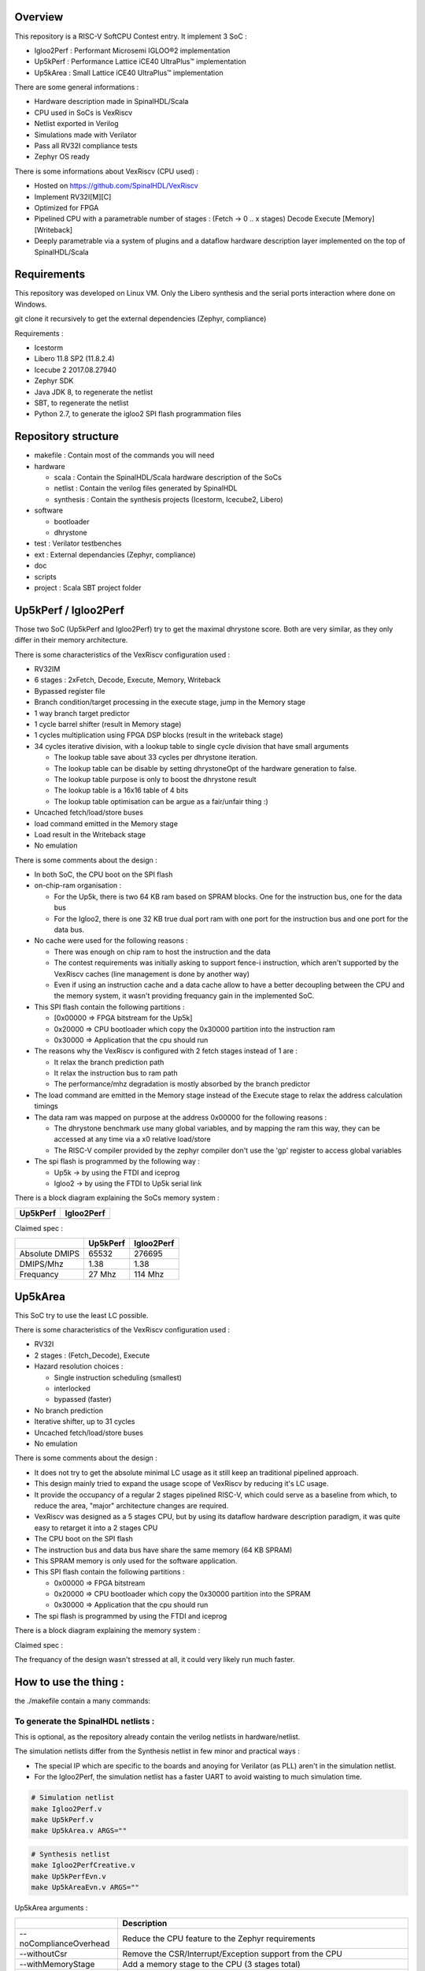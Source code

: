 ================================================
Overview
================================================

This repository is a RISC-V SoftCPU Contest entry. It implement 3 SoC :

- Igloo2Perf : Performant Microsemi IGLOO®2 implementation
- Up5kPerf : Performance Lattice iCE40 UltraPlus™ implementation
- Up5kArea : Small Lattice iCE40 UltraPlus™ implementation

There are some general informations :

- Hardware description made in SpinalHDL/Scala
- CPU used in SoCs is VexRiscv
- Netlist exported in Verilog
- Simulations made with Verilator
- Pass all RV32I compliance tests
- Zephyr OS ready

There is some informations about VexRiscv (CPU used) :

- Hosted on https://github.com/SpinalHDL/VexRiscv
- Implement RV32I[M][C]
- Optimized for FPGA
- Pipelined CPU with a parametrable number of stages : (Fetch -> 0 \.\. x stages) Decode Execute [Memory] [Writeback]
- Deeply parametrable via a system of plugins and a dataflow hardware description layer implemented on the top of SpinalHDL/Scala

================================================
Requirements
================================================

This repository was developed on Linux VM. Only the Libero synthesis and the serial ports interaction where done on Windows.

git clone it recursively to get the external dependencies (Zephyr, compliance)

Requirements :

- Icestorm
- Libero 11.8 SP2 (11.8.2.4)
- Icecube 2 2017.08.27940
- Zephyr SDK
- Java JDK 8, to regenerate the netlist
- SBT, to regenerate the netlist
- Python 2.7, to generate the igloo2 SPI flash programmation files

================================================
Repository structure
================================================

- makefile : Contain most of the commands you will need
- hardware

  - scala : Contain the SpinalHDL/Scala hardware description of the SoCs
  - netlist : Contain the verilog files generated by SpinalHDL
  - synthesis : Contain the synthesis projects (Icestorm, Icecube2, Libero)
- software

  - bootloader
  - dhrystone
- test : Verilator testbenches
- ext : External dependancies (Zephyr, compliance)
- doc
- scripts
- project : Scala SBT project folder

================================================
Up5kPerf / Igloo2Perf
================================================

Those two SoC (Up5kPerf and Igloo2Perf) try to get the maximal dhrystone score. Both are very similar, as they only differ in their memory architecture.

There is some characteristics of the VexRiscv configuration used :

- RV32IM
- 6 stages : 2xFetch, Decode, Execute, Memory, Writeback
- Bypassed register file
- Branch condition/target processing in the execute stage, jump in the Memory stage
- 1 way branch target predictor
- 1 cycle barrel shifter (result in Memory stage)
- 1 cycles multiplication using FPGA DSP blocks (result in the writeback stage)
- 34 cycles iterative division, with a lookup table to single cycle division that have small arguments

  - The lookup table save about 33 cycles per dhrystone iteration.
  - The lookup table can be disable by setting dhrystoneOpt of the hardware generation to false.
  - The lookup table purpose is only to boost the dhrystone result
  - The lookup table is a 16x16 table of 4 bits
  - The lookup table optimisation can be argue as a fair/unfair thing :)
- Uncached fetch/load/store buses
- load command emitted in the Memory stage
- Load result in the Writeback stage
- No emulation

There is some comments about the design :

- In both SoC, the CPU boot on the SPI flash
- on-chip-ram organisation :

  - For the Up5k, there is two 64 KB ram based on SPRAM blocks. One for the instruction bus, one for the data bus
  - For the Igloo2, there is one 32 KB true dual port ram with one port for the instruction bus and one port for the data bus.
- No cache were used for the following reasons :

  - There was enough on chip ram to host the instruction and the data
  - The contest requirements was initially asking to support fence-i instruction, which aren't supported by the VexRiscv caches (line management is done by another way)
  - Even if using an instruction cache and a data cache allow to have a better decoupling between the CPU and the memory system, it wasn't providing frequancy gain in the implemented SoC.
- This SPI flash contain the following partitions :

  - [0x00000 => FPGA bitstream for the Up5k]
  -  0x20000 => CPU bootloader which copy the 0x30000 partition into the instruction ram
  -  0x30000 => Application that the cpu should run
- The reasons why the VexRiscv is configured with 2 fetch stages instead of 1 are :

  - It relax the branch prediction path
  - It relax the instruction bus to ram path
  - The performance/mhz degradation is mostly absorbed by the branch predictor
- The load command are emitted in the Memory stage instead of the Execute stage to relax the address calculation timings
- The data ram was mapped on purpose at the address 0x00000 for the following reasons :

  - The dhrystone benchmark use many global variables, and by mapping the ram this way, they can be accessed at any time via a x0 relative load/store
  - The RISC-V compiler provided by the zephyr compiler don't use the 'gp' register to access global variables
- The spi flash is programmed by the following way :

  - Up5k -> by using the FTDI and iceprog
  - Igloo2 -> by using the FTDI to Up5k serial link

There is a block diagram explaining the SoCs memory system :

.. |up5kPerfDiagram| image:: doc/assets/up5kPerfDiagram.png
   :width: 400

.. |igloo2PerfDiagram| image:: doc/assets/igloo2PerfDiagram.png
   :width: 400

+--------------------+-----------------------+
| Up5kPerf           +  Igloo2Perf           +
+====================+=======================+
| |up5kPerfDiagram|  +  |igloo2PerfDiagram|  +
+--------------------+-----------------------+

Claimed spec :

+----------------+--------------------+------------+
|                | Up5kPerf           | Igloo2Perf |
+================+====================+============+
| Absolute DMIPS | 65532              | 276695     |
+----------------+--------------------+------------+
| DMIPS/Mhz      | 1.38               | 1.38       |
+----------------+--------------------+------------+
| Frequancy      | 27 Mhz             | 114 Mhz    |
+----------------+--------------------+------------+

================================================
Up5kArea
================================================

This SoC try to use the least LC possible.

There is some characteristics of the VexRiscv configuration used :

- RV32I
- 2 stages : (Fetch_Decode), Execute
- Hazard resolution choices :

  - Single instruction scheduling (smallest)
  - interlocked
  - bypassed (faster)
- No branch prediction
- Iterative shifter, up to 31 cycles
- Uncached fetch/load/store buses
- No emulation

There is some comments about the design :

- It does not try to get the absolute minimal LC usage as it still keep an traditional pipelined approach.
- This design mainly tried to expand the usage scope of VexRiscv by reducing it's LC usage.
- It provide the occupancy of a regular 2 stages pipelined RISC-V, which could serve as a baseline from which, to reduce the area, "major" architecture changes are required.
- VexRiscv was designed as a 5 stages CPU, but by using its dataflow hardware description paradigm, it was quite easy to retarget it into a 2 stages CPU
- The CPU boot on the SPI flash
- The instruction bus and data bus have share the same memory (64 KB SPRAM)
- This SPRAM memory is only used for the software application.
- This SPI flash contain the following partitions :

  - 0x00000 => FPGA bitstream
  - 0x20000 => CPU bootloader which copy the 0x30000 partition into the SPRAM
  - 0x30000 => Application that the cpu should run
- The spi flash is programmed by using the FTDI and iceprog

There is a block diagram explaining the memory system :

.. image:: doc/assets/up5kAreaDiagram.png
  :width: 400

Claimed spec :

+----------------+----------+
|                | Up5kArea |
+================+==========+
| LogicCells     | 1620     |
+----------------+----------+
| PLBs           | 278      |
+----------------+----------+
| BRAMs          | 4        |
+----------------+----------+
| SPRAMs         | 2        |
+----------------+----------+
| Absolute DMIPS | 8528    |
+----------------+----------+
| DMIPS/Mhz      | 0.40     |
+----------------+----------+
| Frequancy      | 12 Mhz   |
+----------------+----------+

The frequancy of the design wasn't stressed at all, it could very likely run much faster.


================================================
How to use the thing :
================================================

the ./makefile contain a many commands:

To generate the SpinalHDL netlists :
=======================================

This is optional, as the repository already contain the verilog netlists in hardware/netlist.

The simulation netlists differ from the Synthesis netlist in few minor and practical ways :

- The special IP which are specific to the boards and anoying for Verilator (as PLL) aren't in the simulation netlist.
- For the Igloo2Perf, the simulation netlist has a faster UART to avoid waisting to much simulation time.

.. code-block:: sh

  # Simulation netlist
  make Igloo2Perf.v
  make Up5kPerf.v
  make Up5kArea.v ARGS=""

.. code-block:: sh

  # Synthesis netlist
  make Igloo2PerfCreative.v
  make Up5kPerfEvn.v
  make Up5kAreaEvn.v ARGS=""

Up5kArea arguments :

+------------------------+------------------------------------------------------------+
|                        | Description                                                |
+========================+============================================================+
| --noComplianceOverhead | Reduce the CPU feature to the Zephyr requirements          |
+------------------------+------------------------------------------------------------+
| --withoutCsr           | Remove the CSR/Interrupt/Exception support from the CPU    |
+------------------------+------------------------------------------------------------+
| --withMemoryStage      | Add a memory stage to the CPU (3 stages total)             |
+------------------------+------------------------------------------------------------+
| --withPipelining       | Allow multiple instruction to be in the pipeline at the    |
|                        | same time (Interlocked). Nearly double performances        |
+------------------------+------------------------------------------------------------+
| --withRfBypass         | If withPipelining is enabled, remove the interlock.        |
|                        | which improve performance, especially if the memory        |
|                        | stage is enabled.                                          |
+------------------------+------------------------------------------------------------+

The default Up5kArea config (without args) will generate the slow but compliant SoC.

To run simulations :
=======================================

There are the commands to run the simulations :

.. code-block:: scala

  ##############################################
  # up5kPerf simulation commands
  ##############################################
  make up5kPerf_sim_compliance_rv32i
  make up5kPerf_sim_compliance_rv32im
  make up5kPerf_sim_dhrystone
  make up5kPerf_sim_synchronization
  make up5kPerf_sim_philosophers

.. code-block:: scala

  ##############################################
  # igloo2Perf simulation commands
  ##############################################
  make igloo2Perf_sim_compliance_rv32i
  make igloo2Perf_sim_compliance_rv32im
  make igloo2Perf_sim_dhrystone
  make igloo2Perf_sim_synchronization
  make igloo2Perf_sim_philosophers

.. code-block:: scala

  ##############################################
  # up5kArea simulation commands
  ##############################################
  make up5kArea_sim_compliance_rv32i
  make up5kArea_sim_dhrystone
  make up5kArea_sim_synchronization
  make up5kArea_sim_philosophers

By default, the Verilator simulation do not produce a VCD waveform, as it could fill your hard drive at the speed of light.

If you want to enable the VCD generation, just make a do a clean and the the same commands with an additional TRACE=yes argument, for example :

.. code-block:: sh

  make clean up5kArea_sim_compliance_rv32i TRACE=yes

Cleaning is required each time you change this TRACE argument.

The VCD will be generated in test/???/wave.vcd

Note that with the Zephyr philosophers demo, some printk from multiple threads will be mixed together as the printk isn't atomic. This issue is less visible in the Igloo2Perf simulation as the serial link is much faster in this simulation.


Interact with the physical targets :
=======================================

The SoC print messages via their serial link. For the Igloo2 create board, it's through the FTDI, while for the UP5K evn board it's by emiting the UART frames on the pin 6 of the package / 13B on J3. The serial configuration is 115200 baud/s 1 stop bit, no parity.

All targets use a SPI flash in XIP mode to boot and copy the application into the on-chip-ram. In addition, the Up5k FPGA load it's bitstream from the same SPI flash.

Boot sequence :

1. FPGA boot
2. CPU run the bootloader, which will copy the application binary from the flash to the on-chip-ram
3. The bootloader run the application loaded in the on-chip-ram

The Up5kPerfEvn an the Igloo2PerfCreative SoCs have their frequencies set at the limit. Be sure to have the same versions of Icecube2 and Libero than the one specified in the requirements.

To generate the Up5k evn board bitstream, you have to manually use the icecube2 projects (hardware/synthesis/???/icecube2)

The flashing on the Up5k evn board (https://www.latticesemi.com/Products/DevelopmentBoardsAndKits/iCE40UltraPlusBreakoutBoard) is done by using the USB connection and iceprog. The board should be configured to boot on the SPI flash (PROG FLASH jumper mode, J7 mounted, J51 mounted, others jumpers in their default configuration).

.. code-block:: scala

  ##############################################
  # up5kPerf evn board flashing commands
  ##############################################
  make up5kPerf_evn_prog_icecube2
  make up5kPerf_evn_prog_bootloader
  make up5kPerf_evn_prog_dhrystone
  make up5kPerf_evn_prog_syncronization
  make up5kPerf_evn_prog_philosophers

.. code-block:: scala

  ##############################################
  # up5kArea evn board flashing commands
  ##############################################
  make up5kArea_evn_prog_icecube2
  make up5kArea_evn_prog_bootloader
  make up5kArea_evn_prog_dhrystone
  make up5kArea_evn_prog_syncronization
  make up5kArea_evn_prog_philosophers


For the Igloo2 creative board (https://www.microsemi.com/existing-parts/parts/143948), you have to manually run the Libero tool with the hardware/synthesis/igloo2PerfCreative/libero/igloo2Fast.prjx project in order to do the synthesis and to flash the FPGA.

To load the external SPI flash with the bootloader and the app, you need to generate the corresponding flashing files via 'make igloo2Perf_creative_serial_X' and send it over the FTDI serial at a rate of 115200 baud/s 1 stop bit, no parity.

There is the commands to generate the spi flash flashing files :

.. code-block:: scala

  ######################################################################################
  # igloo2Perf creative board commands to generate the flashing files
  ######################################################################################
  make igloo2Perf_creative_serial_bootloader
  make igloo2Perf_creative_serial_dhrystone
  make igloo2Perf_creative_serial_synchronization
  make igloo2Perf_creative_serial_philosophers



================================================
Zone of interest (Hardware description part)
================================================

The SpinalHDL hardware description is `there <https://github.com/SpinalHDL/riscvSoftcoreContest/tree/master/hardware/scala/riscvSoftcoreContest>`_.
TODO

It contain some interesting hardware description parts :

Interconnect mapping
==========================

The following code come from the Up5kPerf toplevel and generate the whole interconnect :

.. code-block:: scala

    val interconnect = SimpleBusInterconnect()
    interconnect.addSlaves(
      dRam.io.bus         -> SizeMapping(0x00000,  64 kB),
      iRam.io.bus         -> SizeMapping(0x10000,  64 kB),
      peripherals.io.bus  -> SizeMapping(0x70000, 256 Byte),
      flashXip.io.bus     -> SizeMapping(0x80000, 512 kB),
      slowBus             -> DefaultMapping
    )
    interconnect.addMasters(
      dBus   -> List(             dRam.io.bus, slowBus),
      iBus   -> List(iRam.io.bus,              slowBus),
      slowBus-> List(iRam.io.bus, dRam.io.bus,           peripherals.io.bus, flashXip.io.bus)
    )

.. image:: doc/assets/up5kPerfDiagram.png
  :width: 400

To explaine a bit, SimpleBusInterconnect is a scala class in which we can specify multiple slave buses and their memory mapping. The first arguement of SizeMapping is the base addresse where the slave should be mapped, and the second argument is over which range.

slowBus -> DefaultMapping specify that if an master do a memory request which isn't mapped by any accessible slave, the memory request is mapped to the slowBus.

Then you can specify to the interconnect each master bus and to which slave it can access.

In the above case, we can see that there is a interconnect loopback with the slowBus interface.


Interconnect pipelining
===========================

To improve the interconnect performance, the following code add pipelining stages between some nodes of the interconnect (Up5kPerf toplevel code sample):

.. code-block:: scala

    interconnect.setConnector(dBus, slowBus){(m, s) =>
      m.cmd.halfPipe() >> s.cmd
      m.rsp            << s.rsp
    }
    interconnect.setConnector(iBus, slowBus){(m, s) =>
      m.cmd.halfPipe() >> s.cmd
      m.rsp            << s.rsp
    }

will produce add the following pipelining stages :

.. image:: doc/assets/interconnectPipelining.png
  :width: 400

To explaine a bit the scala syntax, we call the interconnect's setConnector function,

- as first set of arguements we specify that the connector is between dBus et slowBus,
- as second set of arguments we give a lambda function which can be called by the interconnect to connect m (master) to s (slave).

When called, this lambda function connect the m.cmd stream to the s.cmd stream via an halfPipe stage (bandwidth divided by two but all combinatorial path are cuted),
and directly connect the s.rsp flow to m.rsp flow.

VexRiscv framework
===========================

The VexRiscv CPU is implemented in a quite uncommon way. On the top of SpinalHDL it implement a framework which offer a dataflow abstraction layer to ease the CPU pipeline specification and parametrization.

Also, from an hardware description point of view, the VexRiscv toplevel is nearly empty and only define the CPU stages :

.. code-block:: scala

  class VexRiscv(val config : VexRiscvConfig) extends Component with Pipeline{
    ...

    //Define stages
    def newStage(): Stage = { val s = new Stage; stages += s; s }
    val decode    = newStage()
    val execute   = newStage()
    val memory    = ifGen(config.withMemoryStage)    (newStage()) //The memory and the writeback stage can be removed
    val writeBack = ifGen(config.withWriteBackStage) (newStage())

    ...
  }

Then, all those stages are populated by plugins.

Here is an example of a simple plugin which adds a SIMD_ADD instruction:

.. code-block:: scala

  import spinal.core._
  import vexriscv.plugin.Plugin
  import vexriscv.{Stageable, DecoderService, VexRiscv}

  //This plugin example will add a new instruction named SIMD_ADD which do the following :
  //
  //RD : Regfile Destination, RS : Regfile Source
  //RD( 7 downto  0) = RS1( 7 downto  0) + RS2( 7 downto  0)
  //RD(16 downto  8) = RS1(16 downto  8) + RS2(16 downto  8)
  //RD(23 downto 16) = RS1(23 downto 16) + RS2(23 downto 16)
  //RD(31 downto 24) = RS1(31 downto 24) + RS2(31 downto 24)
  //
  //Instruction encoding :
  //0000011----------000-----0110011
  //       |RS2||RS1|   |RD |
  //
  //Note :  RS1, RS2, RD positions follow the RISC-V spec and are common for all instruction of the ISA

  class SimdAddPlugin extends Plugin[VexRiscv]{
    //Define the concept of IS_SIMD_ADD, which specify if the current instruction is destined for ths plugin
    //This isn't a signal, but it can be used to refer to the IS_SIMD_ADD signal concept in the pipeline via
    //stageX.input(IS_SIMD_ADD) to read the input value
    //stageX.output(IS_SIMD_ADD) to write the output value
    //stageX.insert(IS_SIMD_ADD) to insert a IS_SIMD_ADD signal inside the pipeline on the given stage
    object IS_SIMD_ADD extends Stageable(Bool)

    //Callback to setup the plugin and ask for different services
    override def setup(pipeline: VexRiscv): Unit = {
      import pipeline.config._

      //Retrieve the DecoderService instance
      val decoderService = pipeline.service(classOf[DecoderService])

      //Specify the IS_SIMD_ADD default value when instruction are decoded
      decoderService.addDefault(IS_SIMD_ADD, False)

      //Specify the instruction decoding which should be applied when the instruction match the 'key' parttern
      decoderService.add(
        //Bit pattern of the new SIMD_ADD instruction
        key = M"0000011----------000-----0110011",

        //Decoding specification when the 'key' pattern is recognized in the instruction
        List(
          IS_SIMD_ADD              -> True,
          REGFILE_WRITE_VALID      -> True, //Enable the register file write
          BYPASSABLE_EXECUTE_STAGE -> True, //Notify the hazard management unit that the instruction result is already accessible in the EXECUTE stage (Bypass ready)
          BYPASSABLE_MEMORY_STAGE  -> True, //Same as above but for the memory stage
          RS1_USE                  -> True, //Notify the hazard management unit that this instruction use the RS1 value
          RS2_USE                  -> True  //Same than above but for RS2.
        )
      )
    }

    override def build(pipeline: VexRiscv): Unit = {
      import pipeline._
      import pipeline.config._

      //Add a new scope on the execute stage (used to give a name to signals)
      execute plug new Area {
        //Define some signals used internally to the plugin
        val rs1 = execute.input(RS1).asUInt
        //32 bits UInt value of the regfile[RS1]
        val rs2 = execute.input(RS2).asUInt
        val rd = UInt(32 bits)

        //Do some computation
        rd(7 downto 0) := rs1(7 downto 0) + rs2(7 downto 0)
        rd(16 downto 8) := rs1(16 downto 8) + rs2(16 downto 8)
        rd(23 downto 16) := rs1(23 downto 16) + rs2(23 downto 16)
        rd(31 downto 24) := rs1(31 downto 24) + rs2(31 downto 24)

        //When the instruction is a SIMD_ADD one, then write the result into the register file data path.
        when(execute.input(IS_SIMD_ADD)) {
          execute.output(REGFILE_WRITE_DATA) := rd.asBits
        }
      }
    }
  }

All the behaviour (ALU, Branch, Load/Store, Fetch, ...) are added by using the same facilities than the above example.

This way of describing the pipeline avoid to have to manualy pipeline the signals, but also it allow very much flexibility in the pipeline parametrization.

There is an example of this parametrization where the plugin which implement the shift instructions can optionaly split it's logic over the execute stage and the memory stage via the earlyInjection parameter:

.. code-block:: scala

  class FullBarrelShifterPlugin(earlyInjection : Boolean = false) extends Plugin[VexRiscv]{
    //Define a enumeration
    object ShiftCtrlEnum extends SpinalEnum(binarySequential){
      val DISABLE, SLL, SRL, SRA = newElement()
    }

    //Define some stageable concepts for the plugin usage.
    object SHIFT_CTRL extends Stageable(ShiftCtrlEnum())
    object SHIFT_RIGHT extends Stageable(Bits(32 bits))

    //Define the instruction decoding, here for the example completeness
    override def setup(pipeline: VexRiscv): Unit = {
      import Riscv._
      import pipeline.config._

      val immediateActions = List[(Stageable[_ <: BaseType],Any)](
        SRC1_CTRL                -> Src1CtrlEnum.RS,
        SRC2_CTRL                -> Src2CtrlEnum.IMI,
        REGFILE_WRITE_VALID      -> True,
        BYPASSABLE_EXECUTE_STAGE -> Bool(earlyInjection),
        BYPASSABLE_MEMORY_STAGE  -> True,
        RS1_USE                  -> True
      )

      val nonImmediateActions = List[(Stageable[_ <: BaseType],Any)](
        SRC1_CTRL                -> Src1CtrlEnum.RS,
        SRC2_CTRL                -> Src2CtrlEnum.RS,
        REGFILE_WRITE_VALID      -> True,
        BYPASSABLE_EXECUTE_STAGE -> Bool(earlyInjection),
        BYPASSABLE_MEMORY_STAGE  -> True,
        RS1_USE                  -> True,
        RS2_USE                  -> True
      )

      val decoderService = pipeline.service(classOf[DecoderService])
      decoderService.addDefault(SHIFT_CTRL, ShiftCtrlEnum.DISABLE)
      decoderService.add(List(
        SLL  -> (nonImmediateActions ++ List(SHIFT_CTRL -> ShiftCtrlEnum.SLL)),
        SRL  -> (nonImmediateActions ++ List(SHIFT_CTRL -> ShiftCtrlEnum.SRL)),
        SRA  -> (nonImmediateActions ++ List(SHIFT_CTRL -> ShiftCtrlEnum.SRA))
      ))

      decoderService.add(List(
        SLLI  -> (immediateActions ++ List(SHIFT_CTRL -> ShiftCtrlEnum.SLL)),
        SRLI  -> (immediateActions ++ List(SHIFT_CTRL -> ShiftCtrlEnum.SRL)),
        SRAI  -> (immediateActions ++ List(SHIFT_CTRL -> ShiftCtrlEnum.SRA))
      ))
    }

    //Implement the actual hardware
    override def build(pipeline: VexRiscv): Unit = {
      import pipeline._
      import pipeline.config._

      //Logic which is always mapped into the execute stage
      execute plug new Area{
        import execute._ //We can import the execute stage, which allow to juste write input(xxx) instead of execute.input(xxx)
        val amplitude  = input(SRC2)(4 downto 0).asUInt
        val reversed   = Mux(input(SHIFT_CTRL) === ShiftCtrlEnum.SLL, Reverse(input(SRC1)), input(SRC1))
        insert(SHIFT_RIGHT) := (Cat(input(SHIFT_CTRL) === ShiftCtrlEnum.SRA & reversed.msb, reversed).asSInt >> amplitude)(31 downto 0).asBits
      }

      //****************************************************************************************
      //Get the stage in which should be implemented the second part of the full barrel shifter.
      //It can be in the execute stage or in the memory stage
      //The dataflow abstraction will manage the required pipelining
      //****************************************************************************************
      val injectionStage = if(earlyInjection) execute else memory
      injectionStage plug new Area{
        import injectionStage._
        switch(input(SHIFT_CTRL)){ //input(SHIFT_CTRL) is equivalent to injectionStage.input(SHIFT_CTRL)
          is(ShiftCtrlEnum.SLL){
            output(REGFILE_WRITE_DATA) := Reverse(input(SHIFT_RIGHT))
          }
          is(ShiftCtrlEnum.SRL,ShiftCtrlEnum.SRA){
            output(REGFILE_WRITE_DATA) := input(SHIFT_RIGHT)
          }
        }
      }
    }
  }

And it is by this way that the VexRiscv pipeline which was originally designed to be 5 stage can be shrink down to only two stages without much pain.